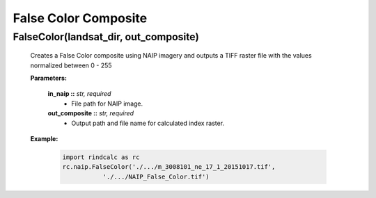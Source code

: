 False Color Composite
^^^^^^^^^^^^^^^^^^^^^

FalseColor(landsat_dir, out_composite)
---------------------------------------
    Creates a False Color composite using NAIP imagery and outputs a TIFF
    raster file with the values normalized between 0 - 255

    **Parameters:**

            **in_naip ::** *str, required*
                * File path for NAIP image.

            **out_composite ::** *str, required*
                * Output path and file name for calculated index raster.

    **Example:**

            .. code-block:: python

               import rindcalc as rc
               rc.naip.FalseColor('./.../m_3008101_ne_17_1_20151017.tif',
                          './.../NAIP_False_Color.tif')